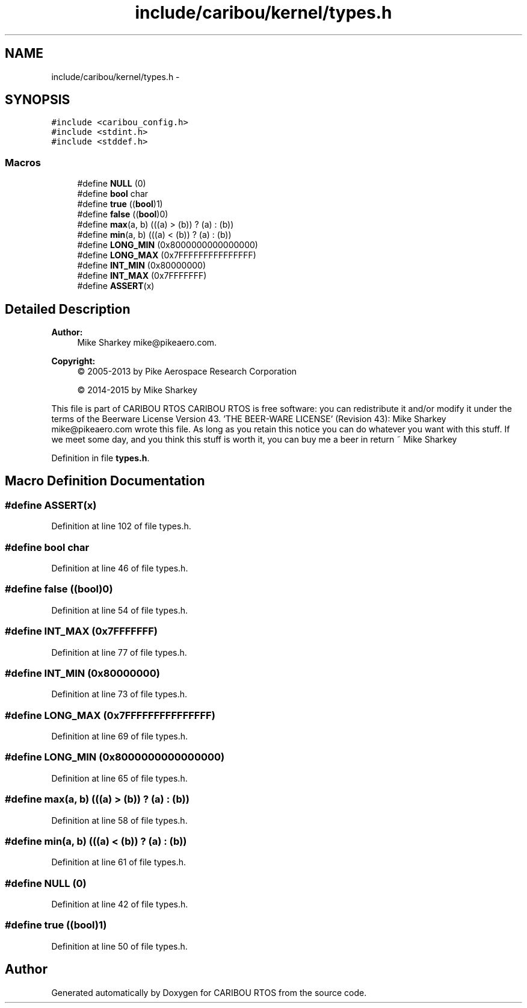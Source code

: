 .TH "include/caribou/kernel/types.h" 3 "Thu Dec 29 2016" "Version 0.9" "CARIBOU RTOS" \" -*- nroff -*-
.ad l
.nh
.SH NAME
include/caribou/kernel/types.h \- 
.SH SYNOPSIS
.br
.PP
\fC#include <caribou_config\&.h>\fP
.br
\fC#include <stdint\&.h>\fP
.br
\fC#include <stddef\&.h>\fP
.br

.SS "Macros"

.in +1c
.ti -1c
.RI "#define \fBNULL\fP   (0)"
.br
.ti -1c
.RI "#define \fBbool\fP   char"
.br
.ti -1c
.RI "#define \fBtrue\fP   ((\fBbool\fP)1)"
.br
.ti -1c
.RI "#define \fBfalse\fP   ((\fBbool\fP)0)"
.br
.ti -1c
.RI "#define \fBmax\fP(a, b)   (((a) > (b)) ? (a) : (b))"
.br
.ti -1c
.RI "#define \fBmin\fP(a, b)   (((a) < (b)) ? (a) : (b))"
.br
.ti -1c
.RI "#define \fBLONG_MIN\fP   (0x8000000000000000)"
.br
.ti -1c
.RI "#define \fBLONG_MAX\fP   (0x7FFFFFFFFFFFFFFF)"
.br
.ti -1c
.RI "#define \fBINT_MIN\fP   (0x80000000)"
.br
.ti -1c
.RI "#define \fBINT_MAX\fP   (0x7FFFFFFF)"
.br
.ti -1c
.RI "#define \fBASSERT\fP(x)"
.br
.in -1c
.SH "Detailed Description"
.PP 

.PP
.PP
\fBAuthor:\fP
.RS 4
Mike Sharkey mike@pikeaero.com\&. 
.RE
.PP
\fBCopyright:\fP
.RS 4
© 2005-2013 by Pike Aerospace Research Corporation 
.PP
© 2014-2015 by Mike Sharkey
.RE
.PP
This file is part of CARIBOU RTOS CARIBOU RTOS is free software: you can redistribute it and/or modify it under the terms of the Beerware License Version 43\&. 'THE BEER-WARE LICENSE' (Revision 43): Mike Sharkey mike@pikeaero.com wrote this file\&. As long as you retain this notice you can do whatever you want with this stuff\&. If we meet some day, and you think this stuff is worth it, you can buy me a beer in return ~ Mike Sharkey 
.PP
Definition in file \fBtypes\&.h\fP\&.
.SH "Macro Definition Documentation"
.PP 
.SS "#define ASSERT(x)"

.PP
Definition at line 102 of file types\&.h\&.
.SS "#define bool   char"

.PP
Definition at line 46 of file types\&.h\&.
.SS "#define false   ((\fBbool\fP)0)"

.PP
Definition at line 54 of file types\&.h\&.
.SS "#define INT_MAX   (0x7FFFFFFF)"

.PP
Definition at line 77 of file types\&.h\&.
.SS "#define INT_MIN   (0x80000000)"

.PP
Definition at line 73 of file types\&.h\&.
.SS "#define LONG_MAX   (0x7FFFFFFFFFFFFFFF)"

.PP
Definition at line 69 of file types\&.h\&.
.SS "#define LONG_MIN   (0x8000000000000000)"

.PP
Definition at line 65 of file types\&.h\&.
.SS "#define max(a, b)   (((a) > (b)) ? (a) : (b))"

.PP
Definition at line 58 of file types\&.h\&.
.SS "#define min(a, b)   (((a) < (b)) ? (a) : (b))"

.PP
Definition at line 61 of file types\&.h\&.
.SS "#define NULL   (0)"

.PP
Definition at line 42 of file types\&.h\&.
.SS "#define true   ((\fBbool\fP)1)"

.PP
Definition at line 50 of file types\&.h\&.
.SH "Author"
.PP 
Generated automatically by Doxygen for CARIBOU RTOS from the source code\&.

